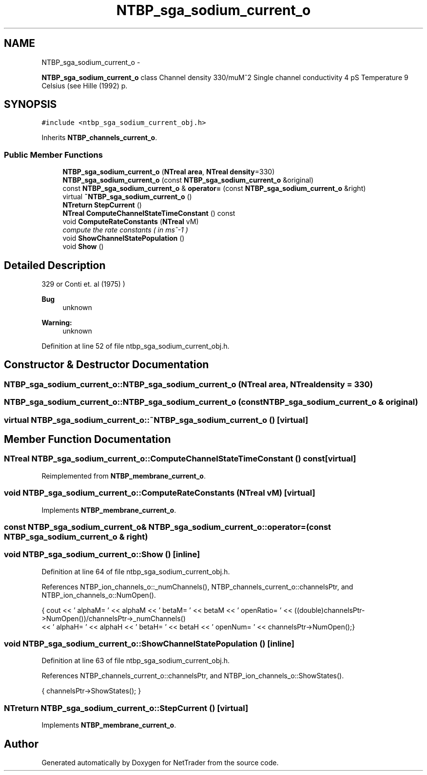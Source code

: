 .TH "NTBP_sga_sodium_current_o" 3 "Wed Nov 17 2010" "Version 0.5" "NetTrader" \" -*- nroff -*-
.ad l
.nh
.SH NAME
NTBP_sga_sodium_current_o \- 
.PP
\fBNTBP_sga_sodium_current_o\fP class Channel density 330/muM^2 Single channel conductivity 4 pS Temperature 9 Celsius (see Hille (1992) p.  

.SH SYNOPSIS
.br
.PP
.PP
\fC#include <ntbp_sga_sodium_current_obj.h>\fP
.PP
Inherits \fBNTBP_channels_current_o\fP.
.SS "Public Member Functions"

.in +1c
.ti -1c
.RI "\fBNTBP_sga_sodium_current_o\fP (\fBNTreal\fP \fBarea\fP, \fBNTreal\fP \fBdensity\fP=330)"
.br
.ti -1c
.RI "\fBNTBP_sga_sodium_current_o\fP (const \fBNTBP_sga_sodium_current_o\fP &original)"
.br
.ti -1c
.RI "const \fBNTBP_sga_sodium_current_o\fP & \fBoperator=\fP (const \fBNTBP_sga_sodium_current_o\fP &right)"
.br
.ti -1c
.RI "virtual \fB~NTBP_sga_sodium_current_o\fP ()"
.br
.ti -1c
.RI "\fBNTreturn\fP \fBStepCurrent\fP ()"
.br
.ti -1c
.RI "\fBNTreal\fP \fBComputeChannelStateTimeConstant\fP () const "
.br
.ti -1c
.RI "void \fBComputeRateConstants\fP (\fBNTreal\fP vM)"
.br
.RI "\fIcompute the rate constants ( in ms^-1 ) \fP"
.ti -1c
.RI "void \fBShowChannelStatePopulation\fP ()"
.br
.ti -1c
.RI "void \fBShow\fP ()"
.br
.in -1c
.SH "Detailed Description"
.PP 
329 or Conti et. al (1975) ) 
.PP
\fBBug\fP
.RS 4
unknown 
.RE
.PP
\fBWarning:\fP
.RS 4
unknown 
.RE
.PP

.PP
Definition at line 52 of file ntbp_sga_sodium_current_obj.h.
.SH "Constructor & Destructor Documentation"
.PP 
.SS "NTBP_sga_sodium_current_o::NTBP_sga_sodium_current_o (\fBNTreal\fP area, \fBNTreal\fP density = \fC330\fP)"
.SS "NTBP_sga_sodium_current_o::NTBP_sga_sodium_current_o (const \fBNTBP_sga_sodium_current_o\fP & original)"
.SS "virtual NTBP_sga_sodium_current_o::~NTBP_sga_sodium_current_o ()\fC [virtual]\fP"
.SH "Member Function Documentation"
.PP 
.SS "\fBNTreal\fP NTBP_sga_sodium_current_o::ComputeChannelStateTimeConstant () const\fC [virtual]\fP"
.PP
Reimplemented from \fBNTBP_membrane_current_o\fP.
.SS "void NTBP_sga_sodium_current_o::ComputeRateConstants (\fBNTreal\fP vM)\fC [virtual]\fP"
.PP
Implements \fBNTBP_membrane_current_o\fP.
.SS "const \fBNTBP_sga_sodium_current_o\fP& NTBP_sga_sodium_current_o::operator= (const \fBNTBP_sga_sodium_current_o\fP & right)"
.SS "void NTBP_sga_sodium_current_o::Show ()\fC [inline]\fP"
.PP
Definition at line 64 of file ntbp_sga_sodium_current_obj.h.
.PP
References NTBP_ion_channels_o::_numChannels(), NTBP_channels_current_o::channelsPtr, and NTBP_ion_channels_o::NumOpen().
.PP
.nf
            {  cout << ' alphaM= ' << alphaM << '\t betaM= ' << betaM << '\t openRatio= ' << ((double)channelsPtr->NumOpen())/channelsPtr->_numChannels()
                   << '\t alphaH= ' << alphaH << '\t betaH= ' << betaH << '\t openNum= ' << channelsPtr->NumOpen();}
.fi
.SS "void NTBP_sga_sodium_current_o::ShowChannelStatePopulation ()\fC [inline]\fP"
.PP
Definition at line 63 of file ntbp_sga_sodium_current_obj.h.
.PP
References NTBP_channels_current_o::channelsPtr, and NTBP_ion_channels_o::ShowStates().
.PP
.nf
{ channelsPtr->ShowStates(); }
.fi
.SS "\fBNTreturn\fP NTBP_sga_sodium_current_o::StepCurrent ()\fC [virtual]\fP"
.PP
Implements \fBNTBP_membrane_current_o\fP.

.SH "Author"
.PP 
Generated automatically by Doxygen for NetTrader from the source code.
